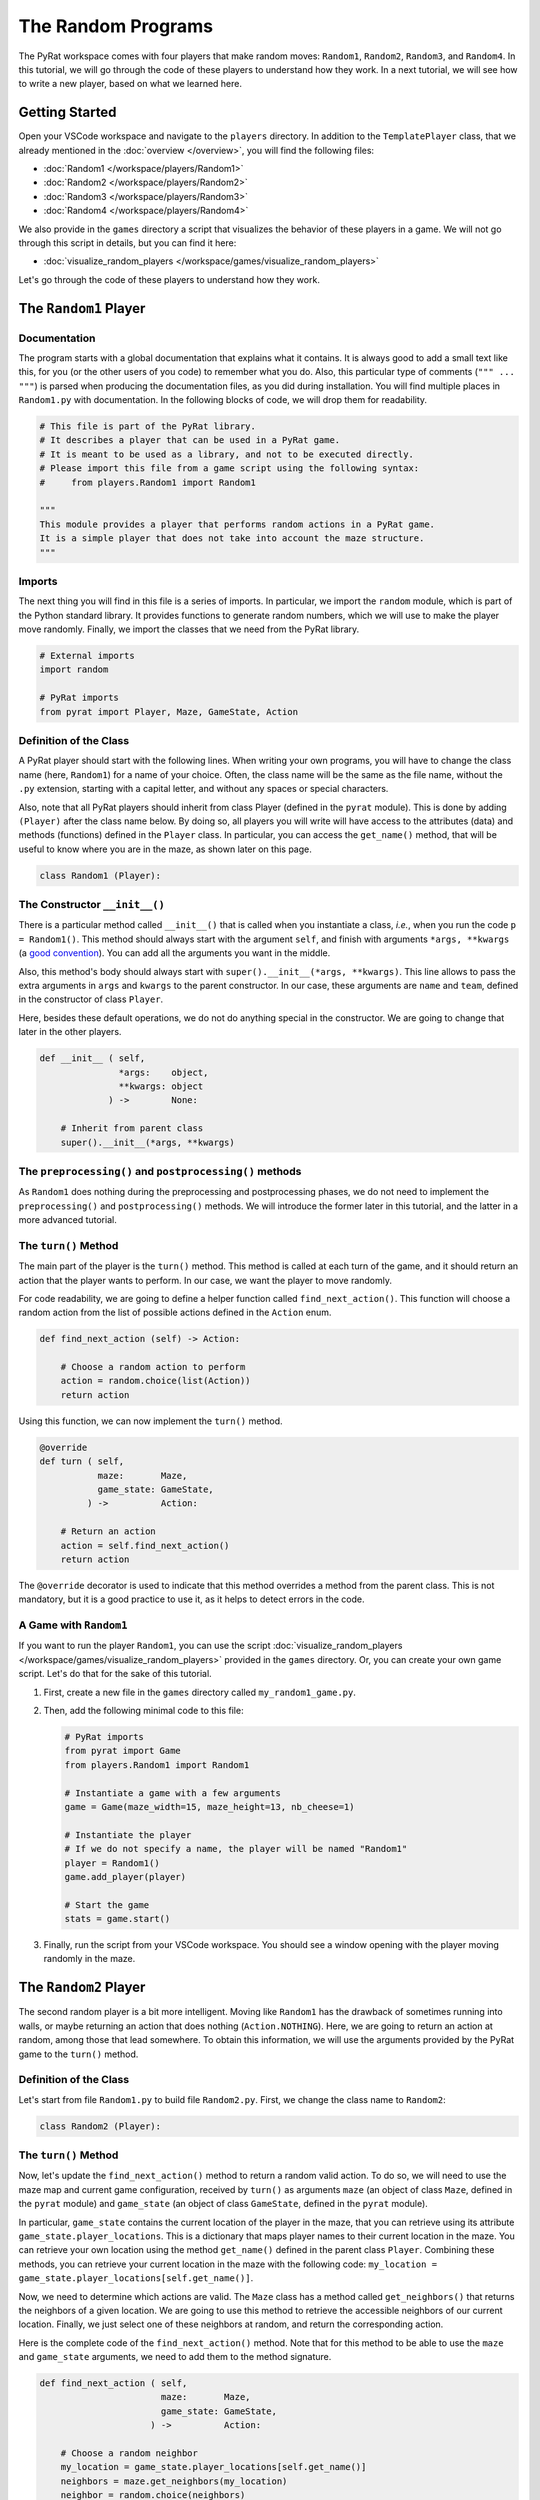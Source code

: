 The Random Programs
===================

The PyRat workspace comes with four players that make random moves: ``Random1``, ``Random2``, ``Random3``, and ``Random4``.
In this tutorial, we will go through the code of these players to understand how they work.
In a next tutorial, we will see how to write a new player, based on what we learned here.

Getting Started
---------------

Open your VSCode workspace and navigate to the ``players`` directory.
In addition to the ``TemplatePlayer`` class, that we already mentioned in the :doc:`overview </overview>`, you will find the following files:

- :doc:`Random1 </workspace/players/Random1>`
- :doc:`Random2 </workspace/players/Random2>`
- :doc:`Random3 </workspace/players/Random3>`
- :doc:`Random4 </workspace/players/Random4>`

We also provide in the ``games`` directory a script that visualizes the behavior of these players in a game.
We will not go through this script in details, but you can find it here:

- :doc:`visualize_random_players </workspace/games/visualize_random_players>`

Let's go through the code of these players to understand how they work.

The ``Random1`` Player
----------------------

Documentation
^^^^^^^^^^^^^

The program starts with a global documentation that explains what it contains.
It is always good to add a small text like this, for you (or the other users of you code) to remember what you do.
Also, this particular type of comments (``""" ... """``) is parsed when producing the documentation files, as you did during installation.
You will find multiple places in ``Random1.py`` with documentation.
In the following blocks of code, we will drop them for readability.

.. code-block:: python

    # This file is part of the PyRat library.
    # It describes a player that can be used in a PyRat game.
    # It is meant to be used as a library, and not to be executed directly.
    # Please import this file from a game script using the following syntax:
    #     from players.Random1 import Random1

    """
    This module provides a player that performs random actions in a PyRat game.
    It is a simple player that does not take into account the maze structure.
    """

Imports
^^^^^^^^

The next thing you will find in this file is a series of imports.
In particular, we import the ``random`` module, which is part of the Python standard library.
It provides functions to generate random numbers, which we will use to make the player move randomly.
Finally, we import the classes that we need from the PyRat library.

.. code-block:: python

    # External imports
    import random

    # PyRat imports
    from pyrat import Player, Maze, GameState, Action

Definition of the Class
^^^^^^^^^^^^^^^^^^^^^^^

A PyRat player should start with the following lines.
When writing your own programs, you will have to change the class name (here, ``Random1``) for a name of your choice.
Often, the class name will be the same as the file name, without the ``.py`` extension, starting with a capital letter, and without any spaces or special characters.

Also, note that all PyRat players should inherit from class Player (defined in the ``pyrat`` module).
This is done by adding ``(Player)`` after the class name below.
By doing so, all players you will write will have access to the attributes (data) and methods (functions) defined in the ``Player`` class.
In particular, you can access the ``get_name()`` method, that will be useful to know where you are in the maze, as shown later on this page.

.. code-block:: python

    class Random1 (Player):

The Constructor ``__init__()``
^^^^^^^^^^^^^^^^^^^^^^^^^^^^^^

There is a particular method called ``__init__()`` that is called when you instantiate a class, *i.e.*, when you run the code ``p = Random1()``.
This method should always start with the argument ``self``, and finish with arguments ``*args, **kwargs`` (a `good convention <https://www.datasciencebyexample.com/2023/08/10/flexible-way-to-extend-and-inherit-python-class/>`_).
You can add all the arguments you want in the middle.

Also, this method's body should always start with ``super().__init__(*args, **kwargs)``.
This line allows to pass the extra arguments in ``args`` and ``kwargs`` to the parent constructor.
In our case, these arguments are ``name`` and ``team``, defined in the constructor of class ``Player``.

Here, besides these default operations, we do not do anything special in the constructor.
We are going to change that later in the other players.

.. code-block:: python

    def __init__ ( self,
                   *args:    object,
                   **kwargs: object
                 ) ->        None:

        # Inherit from parent class
        super().__init__(*args, **kwargs)

The ``preprocessing()`` and ``postprocessing()`` methods
^^^^^^^^^^^^^^^^^^^^^^^^^^^^^^^^^^^^^^^^^^^^^^^^^^^^^^^^

As ``Random1`` does nothing during the preprocessing and postprocessing phases, we do not need to implement the ``preprocessing()`` and ``postprocessing()`` methods.
We will introduce the former later in this tutorial, and the latter in a more advanced tutorial.

The ``turn()`` Method
^^^^^^^^^^^^^^^^^^^^^

The main part of the player is the ``turn()`` method.
This method is called at each turn of the game, and it should return an action that the player wants to perform.
In our case, we want the player to move randomly.

For code readability, we are going to define a helper function called ``find_next_action()``.
This function will choose a random action from the list of possible actions defined in the ``Action`` enum.

.. code-block:: python

    def find_next_action (self) -> Action:

        # Choose a random action to perform
        action = random.choice(list(Action))
        return action

Using this function, we can now implement the ``turn()`` method.

.. code-block:: python

    @override
    def turn ( self,
               maze:       Maze,
               game_state: GameState,
             ) ->          Action:

        # Return an action
        action = self.find_next_action()
        return action

The ``@override`` decorator is used to indicate that this method overrides a method from the parent class.
This is not mandatory, but it is a good practice to use it, as it helps to detect errors in the code.

A Game with ``Random1``
^^^^^^^^^^^^^^^^^^^^^^^

If you want to run the player ``Random1``, you can use the script :doc:`visualize_random_players </workspace/games/visualize_random_players>` provided in the ``games`` directory.
Or, you can create your own game script.
Let's do that for the sake of this tutorial.

1. First, create a new file in the ``games`` directory called ``my_random1_game.py``.

2. Then, add the following minimal code to this file:

   .. code-block:: python

       # PyRat imports
       from pyrat import Game
       from players.Random1 import Random1

       # Instantiate a game with a few arguments
       game = Game(maze_width=15, maze_height=13, nb_cheese=1)

       # Instantiate the player
       # If we do not specify a name, the player will be named "Random1"
       player = Random1()
       game.add_player(player)

       # Start the game
       stats = game.start()

3. Finally, run the script from your VSCode workspace.
   You should see a window opening with the player moving randomly in the maze.

.. raw:: html

    <video width="100%" controls>
      <source src="../_static/random1.webm" type="video/webm">
    </video>

The ``Random2`` Player
----------------------

The second random player is a bit more intelligent.
Moving like ``Random1`` has the drawback of sometimes running into walls, or maybe returning an action that does nothing (``Action.NOTHING``).
Here, we are going to return an action at random, among those that lead somewhere.
To obtain this information, we will use the arguments provided by the PyRat game to the ``turn()`` method.

Definition of the Class
^^^^^^^^^^^^^^^^^^^^^^^

Let's start from file ``Random1.py`` to build file ``Random2.py``.
First, we change the class name to ``Random2``:

.. code-block:: python

    class Random2 (Player):

The ``turn()`` Method
^^^^^^^^^^^^^^^^^^^^^

Now, let's update the ``find_next_action()`` method to return a random valid action.
To do so, we will need to use the maze map and current game configuration, received by ``turn()`` as arguments ``maze`` (an object of class ``Maze``, defined in the ``pyrat`` module) and ``game_state`` (an object of class ``GameState``, defined in the ``pyrat`` module).

In particular, ``game_state`` contains the current location of the player in the maze, that you can retrieve using its attribute ``game_state.player_locations``.
This is a dictionary that maps player names to their current location in the maze.
You can retrieve your own location using the method ``get_name()`` defined in the parent class ``Player``.
Combining these methods, you can retrieve your current location in the maze with the following code: ``my_location = game_state.player_locations[self.get_name()]``.

Now, we need to determine which actions are valid.
The ``Maze`` class has a method called ``get_neighbors()`` that returns the neighbors of a given location.
We are going to use this method to retrieve the accessible neighbors of our current location.
Finally, we just select one of these neighbors at random, and return the corresponding action.

Here is the complete code of the ``find_next_action()`` method.
Note that for this method to be able to use the ``maze`` and ``game_state`` arguments, we need to add them to the method signature.

.. code-block:: python

    def find_next_action ( self,
                           maze:       Maze,
                           game_state: GameState,
                         ) ->          Action:

        # Choose a random neighbor
        my_location = game_state.player_locations[self.get_name()]
        neighbors = maze.get_neighbors(my_location)
        neighbor = random.choice(neighbors)
        
        # Retrieve the corresponding action
        action = maze.locations_to_action(my_location, neighbor)
        return action

In coherence with these changes, we also need to update the ``turn()`` method to pass the ``maze`` and ``game_state`` arguments to the ``find_next_action()`` method.

.. code-block:: python

    @override
    def turn ( self,
               maze:       Maze,
               game_state: GameState,
             ) ->          Action:

        # Return an action
        action = self.find_next_action(maze, game_state)
        return action

A Game with ``Random2``
^^^^^^^^^^^^^^^^^^^^^^^

If you want to run the player ``Random2``, you can adapt the script you created for ``Random1``.
You just need to import ``Random2`` instead of ``Random1``, and to instantiate a ``Random2`` player instead of a ``Random1`` player.
Here is the complete code of the game script:

.. code-block:: python

    # PyRat imports
    from pyrat import Game
    from players.Random2 import Random2

    # Instantiate a game with a few arguments
    game = Game(maze_width=15, maze_height=13, nb_cheese=1)

    # Instantiate the player
    # If we do not specify a name, the player will be named "Random2"
    player = Random2()
    game.add_player(player)

    # Start the game
    stats = game.start()

Running this script will open a window with the player moving randomly in the maze, but without hitting walls or returning actions that do nothing.

.. raw:: html

    <video width="100%" controls>
      <source src="../_static/random2.webm" type="video/webm">
    </video>

The ``Random3`` Player
----------------------

In the third random player, we are going to add a bit more intelligence.
This player will try to move to an unvisited cell, if possible.
If no unvisited cell is available, it will move randomly among the valid actions.

Contrary to the previous players, we now need to store information across turns.
To do so, we are going to add an attribute to the class, called ``visited_cells``.
At each turn, we will add the current cell to this set of visited cells.

Definition of the Class
^^^^^^^^^^^^^^^^^^^^^^^

Let's start from file ``Random2.py`` to build file ``Random3.py``.
First, we change the class name to ``Random3``:

.. code-block:: python

    class Random3 (Player):

The Constructor ``__init__()``
^^^^^^^^^^^^^^^^^^^^^^^^^^^^^^

Now, we need to add the ``visited_cells`` attribute to the class.
To do so, we add a new line in the constructor, after the call to the parent constructor.
This attribute will be a set that will store the visited cells.

A ``set`` is a data structure that allows to store unique elements, and to check if an element is in the set in constant time.
Contrary to a list, a set does not allow to store duplicate elements, and is not ordered.
Adding an already existing element to a set does nothing, and checking if an element is in the set is done in constant time.

Here is the complete code of the constructor:

.. code-block:: python

    def __init__ ( self,
                   *args:    object,
                   **kwargs: object
                 ) ->        None:

        # Inherit from parent class
        super().__init__(*args, **kwargs)

        # We create an attribute to keep track of visited cells
        # We will initialize it in the ``preprocessing()`` method to allow the game to be reset
        # Otherwise, the set would keep the cells visited in previous games
        self.visited_cells = None

Not that we do not yet initialize the ``visited_cells`` attribute.
We are going to do that in the ``preprocessing()`` method, which is called at the beginning of the game.
The reason is that PyRat allows to reset games, and we want to be able to reset the visited cells at each game start.

The ``preprocessing()`` Method
^^^^^^^^^^^^^^^^^^^^^^^^^^^^^^

Now, we need to implement the ``preprocessing()`` method to initialize the ``visited_cells`` attribute.
At the beginning of the game, we have no visited cells, so we can just initialize the attribute to an empty set.

.. code-block:: python

    def preprocessing ( self,
                        maze:       Maze,
                        game_state: GameState,
                      ) ->          None:

        # Initialize visited cells
        self.visited_cells = set()

The ``turn()`` Method
^^^^^^^^^^^^^^^^^^^^^

Then, we need to update the ``find_next_action()`` method to prioritize unvisited cells.
To do so, we will first retrieve the neighbors of the current cell, and then filter them to keep only the unvisited ones.
If there are unvisited neighbors, we choose one of them at random.
If there are no unvisited neighbors, we choose a random neighbor among all the valid ones.
Finally, we return the corresponding action.

.. code-block:: python

    def find_next_action ( self,
                           maze:       Maze,
                           game_state: GameState,
                         ) ->          Action:

        # Go to an unvisited neighbor in priority
        my_location = game_state.player_locations[self.get_name()]
        neighbors = maze.get_neighbors(my_location)
        unvisited_neighbors = [neighbor for neighbor in neighbors if neighbor not in self.visited_cells]
        if len(unvisited_neighbors) > 0:
            neighbor = random.choice(unvisited_neighbors)
            
        # If there is no unvisited neighbor, choose one randomly
        else:
            neighbor = random.choice(neighbors)
        
        # Retrieve the corresponding action
        action = maze.locations_to_action(my_location, neighbor)
        return action

Finally, we need to update the ``turn()`` method to keep track of the visited cells.

.. code-block:: python

    @override
    def turn ( self,
               maze:       Maze,
               game_state: GameState,
             ) ->          Action:

        # Mark current cell as visited
        my_location = game_state.player_locations[self.get_name()]
        if my_location not in self.visited_cells:
            self.visited_cells.add(my_location)

        # Return an action
        action = self.find_next_action(maze, game_state)
        return action

A Game with ``Random3``
^^^^^^^^^^^^^^^^^^^^^^^

If you want to run the player ``Random3``, you can adapt the script you created for ``Random2``.
You just need to import ``Random3`` instead of ``Random2``, and to instantiate a ``Random3`` player instead of a ``Random2`` player.
Here is the complete code of the game script:

.. code-block:: python

    # PyRat imports
    from pyrat import Game
    from players.Random3 import Random3

    # Instantiate a game with a few arguments
    game = Game(maze_width=15, maze_height=13, nb_cheese=1)

    # Instantiate the player
    # If we do not specify a name, the player will be named "Random3"
    player = Random3()
    game.add_player(player)

    # Start the game
    stats = game.start()

Running this script will open a window with the player moving randomly in the maze, but you will see it explores the maze more intelligently, avoiding walls and trying to visit unvisited cells.

.. raw:: html

    <video width="100%" controls>
      <source src="../_static/random3.webm" type="video/webm">
    </video>

The ``Random4`` Player
----------------------

In the fourth and final random player, we are going to make some initial computations to reduce the maze.
This will allow the player to avoid dead-ends and to focus on the main paths of the maze.

To program this, we will need to use the ``preprocessing()`` method to initialize an attribute called ``reduced_maze``.
This attribute will be a reduced version of the maze, where dead-ends have been removed.

Definition of the Class
^^^^^^^^^^^^^^^^^^^^^^^

Let's start from file ``Random3.py`` to build file ``Random4.py``.
First, we change the class name to ``Random4``:

.. code-block:: python

    class Random4 (Player):

The Constructor ``__init__()``
^^^^^^^^^^^^^^^^^^^^^^^^^^^^^^

Now, we need to update the constructor to create a ``reduced_maze`` attribute.
It is not initialized here, as the maze is not available at this point.

.. code-block:: python

    def __init__ ( self,
                   *args:    Any,
                   **kwargs: Any
                 ) ->        None:

        # Inherit from parent class
        super().__init__(*args, **kwargs)

        # We create an attribute to keep track of visited cells
        # We will initialize it in the ``preprocessing()`` method to allow the game to be reset
        # Otherwise, the set would keep the cells visited in previous games
        self.visited_cells = None

        # We also create an attribute for the reduced maze
        self.reduced_maze = None

The ``preprocessing()`` Method
^^^^^^^^^^^^^^^^^^^^^^^^^^^^^^

Now, let's update the ``preprocessing()`` method.
To keep things organized, we will first create a helper method called ``remove_dead_ends()``.
This method will take a maze and a list of locations to keep even if in a dead-end, and it will return a reduced version of the maze.

.. code-block:: python

    def remove_dead_ends ( self,
                           maze:              Maze,
                           locations_to_keep: list[tuple[int, int]]
                         ) ->                 Maze:
        
        # Initialize the reduced maze as the original one
        # We do not need to make a copy of the maze, as the game sends a copy of the maze at each turn.
        updated_maze = maze
        
        # Iteratively remove dead-ends from the maze
        # We still keep dead ends that contain locations to keep
        removed_something = True
        while removed_something:
            removed_something = False
            for vertex in updated_maze.get_vertices():
                if len(updated_maze.get_neighbors(vertex)) == 1 and vertex not in locations_to_keep:
                    updated_maze.remove_vertex(vertex)
                    removed_something = True

        # Return the updated maze
        return updated_maze

The ``preprocessing()`` method will call this helper method to initialize the ``reduced_maze`` attribute.

.. code-block:: python

    @override
    def preprocessing ( self,
                        maze:       Maze,
                        game_state: GameState,
                      ) ->          None:
        
        # Initialize visited cells
        self.visited_cells = set()

        # Reduce the maze
        my_location = game_state.player_locations[self.get_name()]
        self.reduced_maze = self.remove_dead_ends(maze, [my_location] + game_state.cheese)

The ``turn()`` Method
^^^^^^^^^^^^^^^^^^^^^

Now, we need to update the ``turn()`` method to use the reduced maze instead of the original maze.

.. code-block:: python

    @override
    def turn ( self,
               maze:       Maze,
               game_state: GameState,
             ) ->          Action:

        # Mark current cell as visited
        my_location = game_state.player_locations[self.get_name()]
        if my_location not in self.visited_cells:
            self.visited_cells.add(my_location)

        # Return an action
        action = self.find_next_action(self.reduced_maze, game_state)
        return action

A Game with ``Random4``
^^^^^^^^^^^^^^^^^^^^^^^

Now, we need to create a game script that uses the ``Random4`` player.
We will follow the same structure as before, but we will import the new player class.
Let's also reduce a bit the number of cells to have more dead-ends in the maze, so that we can see the effect of the reduced maze.

.. code-block:: python

    # PyRat imports
    from pyrat import Game
    from players.Random4 import Random4

    # Instantiate a game with a few arguments
    game = Game(maze_width=15, maze_height=13, nb_cheese=1, cell_percentage=70.0)

    # Instantiate the player
    # If we do not specify a name, the player will be named "Random4"
    player = Random4()
    game.add_player(player)

    # Start the game
    stats = game.start()

Running this script will open a window with the player moving randomly in the maze, but you will see it will avoid dead-ends.

.. raw:: html

    <video width="100%" controls>
      <source src="../_static/random4.webm" type="video/webm">
    </video>

Conclusion
----------

In this tutorial, we have seen how to implement four random players in PyRat.
We started with a very simple player that moves randomly, and we progressively added more intelligence to the players.
We also learned how to use the preprocessing phase to perform some initial computations, and how to use attributes to store information across turns.

To conclude, let's write a script that evaluates the average number of moves each player makes to reach the cheese.
We will run the game 1,000 times for each player, on the same mazes to provide a fair comparison.

Here is the code to do so.
You can save it in a file called ``evaluate_random_players.py`` in the ``games`` directory.

.. code-block:: python

    # External imports
    import tqdm.auto as tqdm
    import matplotlib.pyplot as pyplot
    import scipy.stats as scstats

    # PyRat imports
    from pyrat import Game, GameMode
    from players.Random1 import Random1
    from players.Random2 import Random2
    from players.Random3 import Random3
    from players.Random4 import Random4

    # Determines how many games will be played for each player
    nb_games = 1000

    # Customize the game elements
    game_config = {"mud_percentage": 0.0,
                "nb_cheese": 1,
                "game_mode": GameMode.SIMULATION}

    # Run the games for each player class
    players = [Random1(), Random2(), Random3(), Random4()]
    results = {player.get_name(): [] for player in players}
    for player in players:
        for seed in tqdm.tqdm(range(nb_games), desc=player.get_name()):

            # Make the game with given seed
            game = Game(random_seed=seed, **game_config)
            game.add_player(player)
            stats = game.start()
            
            # Store the number of turns needed
            results[player.get_name()].append(stats["turns"])

    # Visualization of cumulative curves of numbers of turns taken per program
    max_turn = max([max(results[player]) for player in results])
    pyplot.figure(figsize=(10, 5))
    for player in results:
        turns = [0] + sorted(results[player]) + [max_turn]
        games_completed_per_turn = [len([turn for turn in results[player] if turn <= t]) * 100.0 / nb_games for t in turns]
        pyplot.plot(turns, games_completed_per_turn, label=player)
    pyplot.title("Comparison of turns needed to complete all %d games" % (nb_games))
    pyplot.xlabel("Turns per game")
    pyplot.ylabel("% of games completed")
    pyplot.xscale("log")
    pyplot.legend()
    pyplot.savefig("turns_comparison.png")

    # Formal statistics to check if these curves are statistically significant
    for i, player_1 in enumerate(results):
        for j, player_2 in enumerate(results):
            if j > i:
                test_result = scstats.mannwhitneyu(results[player_1], results[player_2], alternative="two-sided")
                print("Mann-Whitney U test between turns of program '%s' and of program '%s':" % (player_1, player_2), test_result)

Running this script will produce a plot showing the cumulative curves of the number of turns needed to complete all games for each player.
The more the curve is to the left, the better the player is.

.. image:: ../_static/randoms_comparison.png

The script will also print the results of the `Mann-Whitney U test <https://docs.scipy.org/doc/scipy/reference/generated/scipy.stats.mannwhitneyu.html>`_, which is a statistical test to compare the distributions of two independent samples.
This test will help you determine if the differences between the players are statistically significant.

.. code-block:: text

    Mann-Whitney U test between turns of program 'Random1' and of program 'Random2': MannwhitneyuResult(statistic=np.float64(616529.0), pvalue=np.float64(1.8132759288393637e-19))
    Mann-Whitney U test between turns of program 'Random1' and of program 'Random3': MannwhitneyuResult(statistic=np.float64(775339.5), pvalue=np.float64(7.03992202928612e-101))
    Mann-Whitney U test between turns of program 'Random1' and of program 'Random4': MannwhitneyuResult(statistic=np.float64(806335.0), pvalue=np.float64(2.103451542241205e-124))
    Mann-Whitney U test between turns of program 'Random2' and of program 'Random3': MannwhitneyuResult(statistic=np.float64(687712.5), pvalue=np.float64(7.112551591957832e-48))
    Mann-Whitney U test between turns of program 'Random2' and of program 'Random4': MannwhitneyuResult(statistic=np.float64(728618.5), pvalue=np.float64(3.884766753629145e-70))
    Mann-Whitney U test between turns of program 'Random3' and of program 'Random4': MannwhitneyuResult(statistic=np.float64(557326.0), pvalue=np.float64(9.02398680757903e-06))

From these results, we can see that the players are significantly different from each other, which suggests our improvements are effective.
It is always important to evaluate the performance of your players, especially when you are working on a competition or a game where the goal is to win.

Remember, it is not because you spend a lot of time on an idea that it's a good one.
Always test and validate your assumptions with real data.
